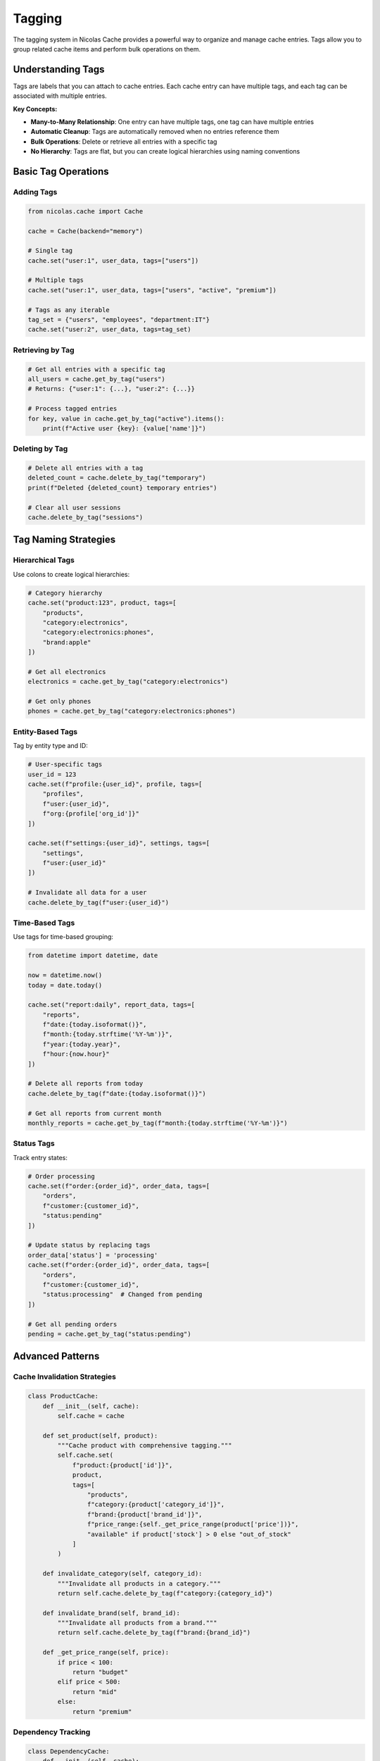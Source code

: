 =======
Tagging
=======

The tagging system in Nicolas Cache provides a powerful way to organize and manage cache entries. Tags allow you to group related cache items and perform bulk operations on them.

Understanding Tags
------------------

Tags are labels that you can attach to cache entries. Each cache entry can have multiple tags, and each tag can be associated with multiple entries.

**Key Concepts:**

- **Many-to-Many Relationship**: One entry can have multiple tags, one tag can have multiple entries
- **Automatic Cleanup**: Tags are automatically removed when no entries reference them
- **Bulk Operations**: Delete or retrieve all entries with a specific tag
- **No Hierarchy**: Tags are flat, but you can create logical hierarchies using naming conventions

Basic Tag Operations
--------------------

Adding Tags
~~~~~~~~~~~

.. code-block:: python

    from nicolas.cache import Cache
    
    cache = Cache(backend="memory")
    
    # Single tag
    cache.set("user:1", user_data, tags=["users"])
    
    # Multiple tags
    cache.set("user:1", user_data, tags=["users", "active", "premium"])
    
    # Tags as any iterable
    tag_set = {"users", "employees", "department:IT"}
    cache.set("user:2", user_data, tags=tag_set)

Retrieving by Tag
~~~~~~~~~~~~~~~~~

.. code-block:: python

    # Get all entries with a specific tag
    all_users = cache.get_by_tag("users")
    # Returns: {"user:1": {...}, "user:2": {...}}
    
    # Process tagged entries
    for key, value in cache.get_by_tag("active").items():
        print(f"Active user {key}: {value['name']}")

Deleting by Tag
~~~~~~~~~~~~~~~~

.. code-block:: python

    # Delete all entries with a tag
    deleted_count = cache.delete_by_tag("temporary")
    print(f"Deleted {deleted_count} temporary entries")
    
    # Clear all user sessions
    cache.delete_by_tag("sessions")

Tag Naming Strategies
----------------------

Hierarchical Tags
~~~~~~~~~~~~~~~~~

Use colons to create logical hierarchies:

.. code-block:: python

    # Category hierarchy
    cache.set("product:123", product, tags=[
        "products",
        "category:electronics",
        "category:electronics:phones",
        "brand:apple"
    ])
    
    # Get all electronics
    electronics = cache.get_by_tag("category:electronics")
    
    # Get only phones
    phones = cache.get_by_tag("category:electronics:phones")

Entity-Based Tags
~~~~~~~~~~~~~~~~~

Tag by entity type and ID:

.. code-block:: python

    # User-specific tags
    user_id = 123
    cache.set(f"profile:{user_id}", profile, tags=[
        "profiles",
        f"user:{user_id}",
        f"org:{profile['org_id']}"
    ])
    
    cache.set(f"settings:{user_id}", settings, tags=[
        "settings",
        f"user:{user_id}"
    ])
    
    # Invalidate all data for a user
    cache.delete_by_tag(f"user:{user_id}")

Time-Based Tags
~~~~~~~~~~~~~~~

Use tags for time-based grouping:

.. code-block:: python

    from datetime import datetime, date
    
    now = datetime.now()
    today = date.today()
    
    cache.set("report:daily", report_data, tags=[
        "reports",
        f"date:{today.isoformat()}",
        f"month:{today.strftime('%Y-%m')}",
        f"year:{today.year}",
        f"hour:{now.hour}"
    ])
    
    # Delete all reports from today
    cache.delete_by_tag(f"date:{today.isoformat()}")
    
    # Get all reports from current month
    monthly_reports = cache.get_by_tag(f"month:{today.strftime('%Y-%m')}")

Status Tags
~~~~~~~~~~~

Track entry states:

.. code-block:: python

    # Order processing
    cache.set(f"order:{order_id}", order_data, tags=[
        "orders",
        f"customer:{customer_id}",
        "status:pending"
    ])
    
    # Update status by replacing tags
    order_data['status'] = 'processing'
    cache.set(f"order:{order_id}", order_data, tags=[
        "orders",
        f"customer:{customer_id}",
        "status:processing"  # Changed from pending
    ])
    
    # Get all pending orders
    pending = cache.get_by_tag("status:pending")

Advanced Patterns
-----------------

Cache Invalidation Strategies
~~~~~~~~~~~~~~~~~~~~~~~~~~~~~~

.. code-block:: python

    class ProductCache:
        def __init__(self, cache):
            self.cache = cache
        
        def set_product(self, product):
            """Cache product with comprehensive tagging."""
            self.cache.set(
                f"product:{product['id']}", 
                product,
                tags=[
                    "products",
                    f"category:{product['category_id']}",
                    f"brand:{product['brand_id']}",
                    f"price_range:{self._get_price_range(product['price'])}",
                    "available" if product['stock'] > 0 else "out_of_stock"
                ]
            )
        
        def invalidate_category(self, category_id):
            """Invalidate all products in a category."""
            return self.cache.delete_by_tag(f"category:{category_id}")
        
        def invalidate_brand(self, brand_id):
            """Invalidate all products from a brand."""
            return self.cache.delete_by_tag(f"brand:{brand_id}")
        
        def _get_price_range(self, price):
            if price < 100:
                return "budget"
            elif price < 500:
                return "mid"
            else:
                return "premium"

Dependency Tracking
~~~~~~~~~~~~~~~~~~~

.. code-block:: python

    class DependencyCache:
        def __init__(self, cache):
            self.cache = cache
        
        def cache_with_dependencies(self, key, value, depends_on):
            """Cache with dependency tracking."""
            tags = ["cached_values"]
            
            # Add dependency tags
            for dep in depends_on:
                tags.append(f"depends:{dep}")
            
            self.cache.set(key, value, tags=tags)
        
        def invalidate_dependents(self, dependency):
            """Invalidate all entries depending on something."""
            return self.cache.delete_by_tag(f"depends:{dependency}")
    
    # Usage
    dep_cache = DependencyCache(cache)
    
    # Cache computed value that depends on user and config
    dep_cache.cache_with_dependencies(
        "computed:result",
        compute_result(),
        depends_on=["user:123", "config:main"]
    )
    
    # When user changes, invalidate dependent caches
    dep_cache.invalidate_dependents("user:123")

Multi-Tenant Caching
~~~~~~~~~~~~~~~~~~~~

.. code-block:: python

    class TenantCache:
        def __init__(self, cache, tenant_id):
            self.cache = cache
            self.tenant_id = tenant_id
        
        def set(self, key, value, tags=None):
            """Set with tenant isolation."""
            tags = tags or []
            tags.append(f"tenant:{self.tenant_id}")
            
            full_key = f"tenant:{self.tenant_id}:{key}"
            self.cache.set(full_key, value, tags=tags)
        
        def get(self, key):
            """Get with tenant isolation."""
            full_key = f"tenant:{self.tenant_id}:{key}"
            return self.cache.get(full_key)
        
        def clear_tenant_cache(self):
            """Clear all cache for this tenant."""
            return self.cache.delete_by_tag(f"tenant:{self.tenant_id}")
    
    # Usage
    tenant_cache = TenantCache(cache, tenant_id="acme_corp")
    tenant_cache.set("config", config_data)
    tenant_cache.clear_tenant_cache()  # Clear all Acme Corp cache

Tag Performance
---------------

Performance Considerations
~~~~~~~~~~~~~~~~~~~~~~~~~~

1. **Number of Tags**: More tags per entry means more bookkeeping
2. **Tag Cardinality**: Unique tags for every entry defeats the purpose
3. **Tag Names**: Shorter tag names use less memory

.. code-block:: python

    # Good - reasonable number of meaningful tags
    cache.set("user:123", data, tags=["users", "active", "premium"])
    
    # Bad - too many unique tags
    cache.set("user:123", data, tags=[
        f"user:{id}",
        f"timestamp:{time.time()}",  # Unique for every entry!
        f"random:{uuid.uuid4()}"      # Defeats grouping purpose
    ])

Memory Overhead
~~~~~~~~~~~~~~~

Each tag maintains a set of keys in Redis:

.. code-block:: text

    # Redis memory usage example
    cache:tag:users -> {user:1, user:2, ..., user:1000}  # ~8KB for 1000 users
    cache:key_tags:user:1 -> {users, active, premium}    # ~100 bytes per key

Best Practices
--------------

1. **Use Consistent Naming**

.. code-block:: python

    # Good - consistent format
    tags = [
        "type:user",
        "status:active",
        "role:admin"
    ]
    
    # Bad - inconsistent
    tags = [
        "user-type",
        "active_status",
        "AdminRole"
    ]

2. **Plan Your Tag Hierarchy**

.. code-block:: python

    # Well-planned hierarchy
    tags = [
        "content",
        "content:articles",
        "content:articles:published",
        "author:john",
        "category:tech"
    ]

3. **Avoid Over-Tagging**

.. code-block:: python

    # Appropriate tagging
    cache.set("session:123", session, tags=["sessions", f"user:{user_id}"])
    
    # Over-tagging
    cache.set("session:123", session, tags=[
        "sessions", "active_sessions", "user_sessions",
        "temporary", "data", "cache", "storage"  # Too generic
    ])

4. **Document Your Tagging Schema**

.. code-block:: python

    """
    Tagging Schema:
    - users: All user-related data
    - user:{id}: Specific user's data
    - org:{id}: Organization-specific data
    - temp: Temporary data (cleared daily)
    - config: Configuration data
    - api: API response cache
    """

5. **Regular Cleanup**

.. code-block:: python

    # Scheduled cleanup of temporary data
    def daily_cleanup():
        cache.delete_by_tag("temp")
        cache.delete_by_tag(f"date:{yesterday}")

Tag Implementation Details
--------------------------

The tagging system is implemented differently in each backend:

**Memory Backend:**

- Tags stored in Python dictionaries
- O(1) tag addition/removal
- O(n) retrieval by tag

**Redis Backend:**

- Tags stored as Redis sets
- Atomic tag operations
- Efficient set operations for retrieval

**Data Structure:**

.. code-block:: text

    # Conceptual structure
    cache_entries = {
        "user:1": {value: {...}, tags: {"users", "active"}},
        "user:2": {value: {...}, tags: {"users", "inactive"}}
    }
    
    tag_index = {
        "users": {"user:1", "user:2"},
        "active": {"user:1"},
        "inactive": {"user:2"}
    }